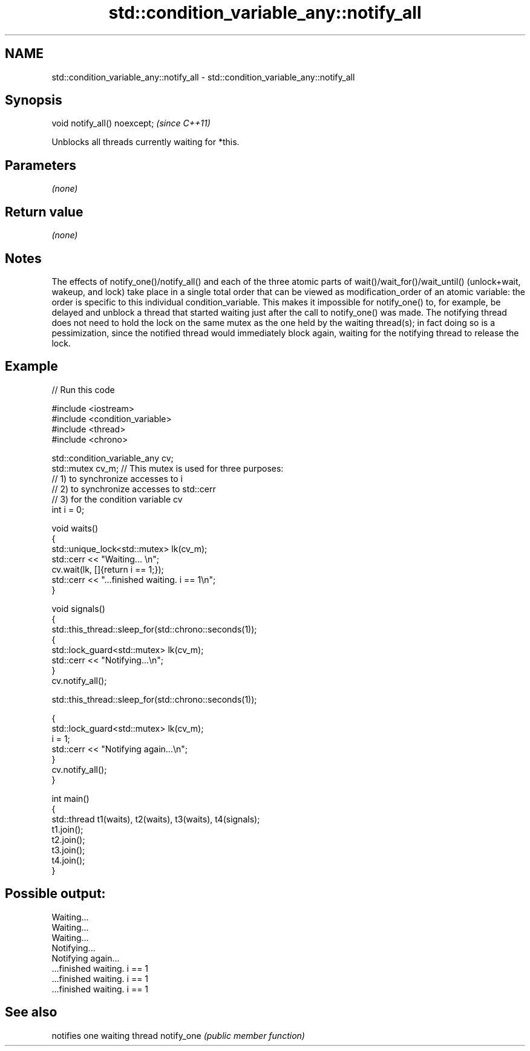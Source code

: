 .TH std::condition_variable_any::notify_all 3 "2020.03.24" "http://cppreference.com" "C++ Standard Libary"
.SH NAME
std::condition_variable_any::notify_all \- std::condition_variable_any::notify_all

.SH Synopsis

void notify_all() noexcept;  \fI(since C++11)\fP

Unblocks all threads currently waiting for *this.

.SH Parameters

\fI(none)\fP

.SH Return value

\fI(none)\fP

.SH Notes

The effects of notify_one()/notify_all() and each of the three atomic parts of wait()/wait_for()/wait_until() (unlock+wait, wakeup, and lock) take place in a single total order that can be viewed as modification_order of an atomic variable: the order is specific to this individual condition_variable. This makes it impossible for notify_one() to, for example, be delayed and unblock a thread that started waiting just after the call to notify_one() was made.
The notifying thread does not need to hold the lock on the same mutex as the one held by the waiting thread(s); in fact doing so is a pessimization, since the notified thread would immediately block again, waiting for the notifying thread to release the lock.

.SH Example


// Run this code

  #include <iostream>
  #include <condition_variable>
  #include <thread>
  #include <chrono>

  std::condition_variable_any cv;
  std::mutex cv_m; // This mutex is used for three purposes:
                   // 1) to synchronize accesses to i
                   // 2) to synchronize accesses to std::cerr
                   // 3) for the condition variable cv
  int i = 0;

  void waits()
  {
      std::unique_lock<std::mutex> lk(cv_m);
      std::cerr << "Waiting... \\n";
      cv.wait(lk, []{return i == 1;});
      std::cerr << "...finished waiting. i == 1\\n";
  }

  void signals()
  {
      std::this_thread::sleep_for(std::chrono::seconds(1));
      {
          std::lock_guard<std::mutex> lk(cv_m);
          std::cerr << "Notifying...\\n";
      }
      cv.notify_all();

      std::this_thread::sleep_for(std::chrono::seconds(1));

      {
          std::lock_guard<std::mutex> lk(cv_m);
          i = 1;
          std::cerr << "Notifying again...\\n";
      }
      cv.notify_all();
  }

  int main()
  {
      std::thread t1(waits), t2(waits), t3(waits), t4(signals);
      t1.join();
      t2.join();
      t3.join();
      t4.join();
  }

.SH Possible output:

  Waiting...
  Waiting...
  Waiting...
  Notifying...
  Notifying again...
  ...finished waiting. i == 1
  ...finished waiting. i == 1
  ...finished waiting. i == 1


.SH See also


           notifies one waiting thread
notify_one \fI(public member function)\fP




